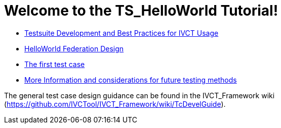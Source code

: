 = Welcome to the TS_HelloWorld Tutorial!

* <<Testsuite-Development-and-Best-Practices-for-IVCT-Usage.adoc#,Testsuite Development and Best Practices for IVCT Usage>>
* <<HelloWorld-Federation-Design.adoc#, HelloWorld Federation Design>>
* <<Test-Case-Example.adoc#, The first test case>>
* <<More-Information.adoc#, More Information and considerations for future testing methods>>

The general test case design guidance can be found in the IVCT_Framework wiki (https://github.com/IVCTool/IVCT_Framework/wiki/TcDevelGuide).
